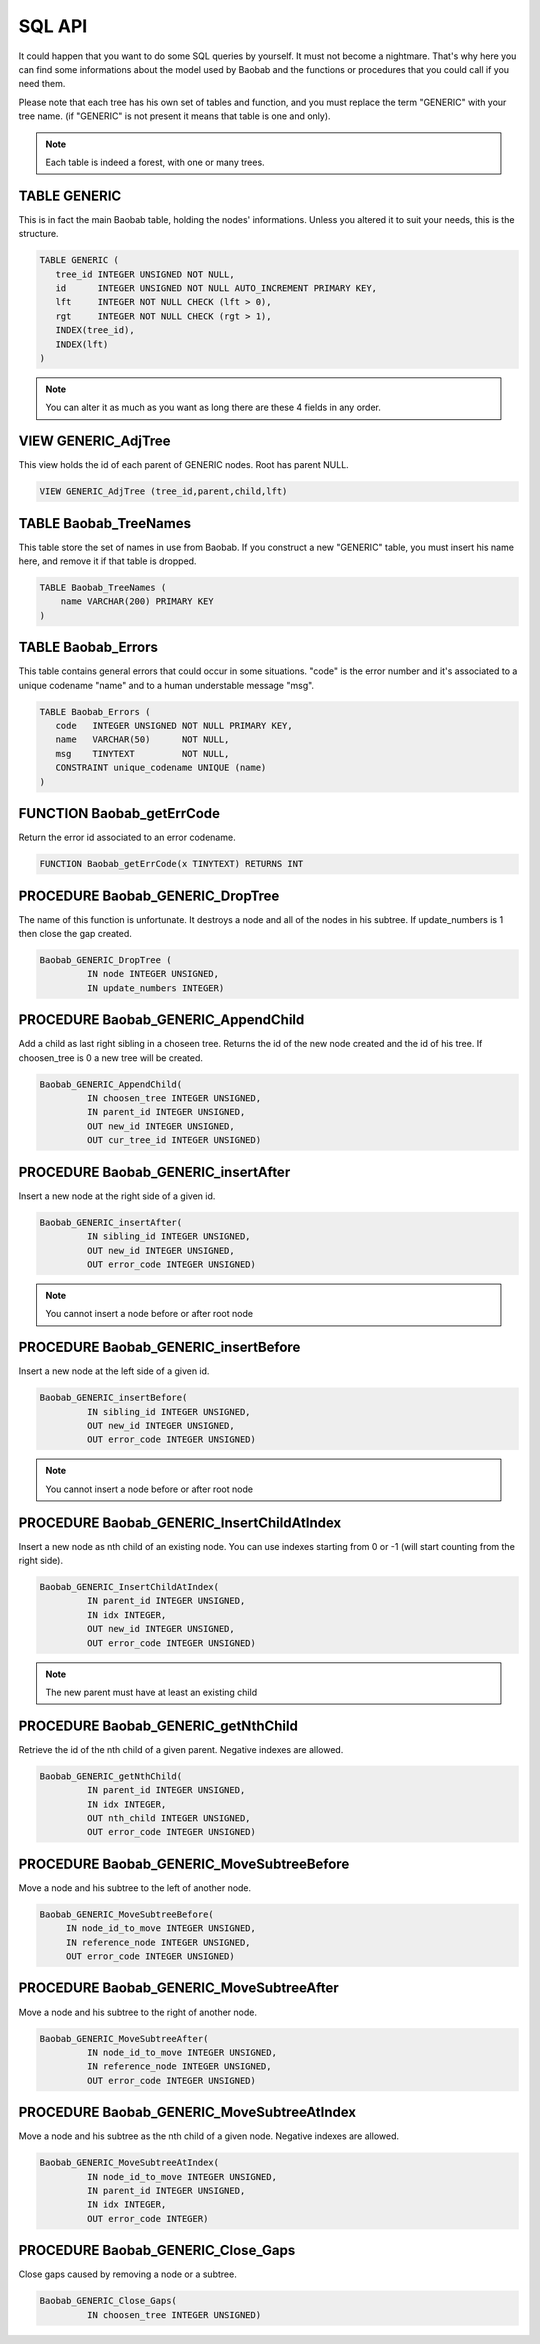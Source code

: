 SQL API
=======
It could happen that you want to do some SQL queries by yourself. It must not
become a nightmare. That's why here you can find some informations about the
model used by Baobab and the functions or procedures that you could call
if you need them.

Please note that each tree has his own set of tables and function, and you must
replace the term "GENERIC" with your tree name. (if "GENERIC" is not present
it means that table is one and only).

.. note::
   Each table is indeed a forest, with one or many trees.

TABLE GENERIC
-------------

This is in fact the main Baobab table, holding the nodes' informations.
Unless you altered it to suit your needs, this is the structure.

.. code-block:: sql
   
   TABLE GENERIC (
      tree_id INTEGER UNSIGNED NOT NULL,
      id      INTEGER UNSIGNED NOT NULL AUTO_INCREMENT PRIMARY KEY,
      lft     INTEGER NOT NULL CHECK (lft > 0),
      rgt     INTEGER NOT NULL CHECK (rgt > 1),
      INDEX(tree_id),
      INDEX(lft)
   )

.. note::
   You can alter it as much as you want as long there are these 4 fields in any order.


VIEW GENERIC_AdjTree
--------------------

This view holds the id of each parent of GENERIC nodes. Root has parent NULL.

.. code-block:: sql
   
   VIEW GENERIC_AdjTree (tree_id,parent,child,lft)


TABLE Baobab_TreeNames
----------------------

This table store the set of names in use from Baobab. If you construct a new "GENERIC"
table, you must insert his name here, and remove it if that table is dropped.

.. code-block:: sql

   TABLE Baobab_TreeNames (
       name VARCHAR(200) PRIMARY KEY
   )


TABLE Baobab_Errors
-------------------

This table contains general errors that could occur in some situations.
"code" is the error number and it's associated to a unique codename "name" and
to a human understable message "msg".

.. code-block:: sql

   TABLE Baobab_Errors (
      code   INTEGER UNSIGNED NOT NULL PRIMARY KEY,
      name   VARCHAR(50)      NOT NULL,
      msg    TINYTEXT         NOT NULL,
      CONSTRAINT unique_codename UNIQUE (name)
   )


FUNCTION Baobab_getErrCode
--------------------------

Return the error id associated to an error codename.

.. code-block:: sql
   
   FUNCTION Baobab_getErrCode(x TINYTEXT) RETURNS INT
  

PROCEDURE Baobab_GENERIC_DropTree
---------------------------------

The name of this function is unfortunate. It destroys a node and all of the nodes in
his subtree. If update_numbers is 1 then close the gap created.
  
.. code-block:: sql
   
   Baobab_GENERIC_DropTree (
            IN node INTEGER UNSIGNED,
            IN update_numbers INTEGER)
  
  

PROCEDURE Baobab_GENERIC_AppendChild
------------------------------------

Add a child as last right sibling in a choseen tree. Returns the id of the new
node created and the id of his tree. If choosen_tree is 0 a new tree will be created.

.. code-block:: sql
   
   Baobab_GENERIC_AppendChild(
            IN choosen_tree INTEGER UNSIGNED,
            IN parent_id INTEGER UNSIGNED,
            OUT new_id INTEGER UNSIGNED,
            OUT cur_tree_id INTEGER UNSIGNED)

  
PROCEDURE Baobab_GENERIC_insertAfter
------------------------------------

Insert a new node at the right side of a given id.

.. code-block:: sql
   
   Baobab_GENERIC_insertAfter(
            IN sibling_id INTEGER UNSIGNED,
            OUT new_id INTEGER UNSIGNED,
            OUT error_code INTEGER UNSIGNED) 

.. note::
   You cannot insert a node before or after root node
  
  
  
PROCEDURE Baobab_GENERIC_insertBefore
-------------------------------------

Insert a new node at the left side of a given id.

.. code-block:: sql
   
   Baobab_GENERIC_insertBefore(
            IN sibling_id INTEGER UNSIGNED,
            OUT new_id INTEGER UNSIGNED,
            OUT error_code INTEGER UNSIGNED)

.. note::
   You cannot insert a node before or after root node

   
PROCEDURE Baobab_GENERIC_InsertChildAtIndex
-------------------------------------------

Insert a new node as nth child of an existing node. You can use indexes
starting from 0 or -1 (will start counting from the right side).

.. code-block:: sql
   
   Baobab_GENERIC_InsertChildAtIndex(
            IN parent_id INTEGER UNSIGNED,
            IN idx INTEGER,
            OUT new_id INTEGER UNSIGNED,
            OUT error_code INTEGER UNSIGNED)
   

.. note::
   The new parent must have at least an existing child

   
PROCEDURE Baobab_GENERIC_getNthChild
------------------------------------

Retrieve the id of the nth child of a given parent. Negative indexes are allowed.

.. code-block:: sql
   
   Baobab_GENERIC_getNthChild(
            IN parent_id INTEGER UNSIGNED,
            IN idx INTEGER,
            OUT nth_child INTEGER UNSIGNED,
            OUT error_code INTEGER UNSIGNED)  


PROCEDURE Baobab_GENERIC_MoveSubtreeBefore
------------------------------------------

Move a node and his subtree to the left of another node.

.. code-block:: sql
   
   Baobab_GENERIC_MoveSubtreeBefore(
        IN node_id_to_move INTEGER UNSIGNED,
        IN reference_node INTEGER UNSIGNED,
        OUT error_code INTEGER UNSIGNED)
   
   
PROCEDURE Baobab_GENERIC_MoveSubtreeAfter
-----------------------------------------

Move a node and his subtree to the right of another node.

.. code-block:: sql
   
   Baobab_GENERIC_MoveSubtreeAfter(
            IN node_id_to_move INTEGER UNSIGNED,
            IN reference_node INTEGER UNSIGNED,
            OUT error_code INTEGER UNSIGNED)
   
   
PROCEDURE Baobab_GENERIC_MoveSubtreeAtIndex
-------------------------------------------

Move a node and his subtree as the nth child of a given node.
Negative indexes are allowed.

.. code-block:: sql
   
   Baobab_GENERIC_MoveSubtreeAtIndex(
            IN node_id_to_move INTEGER UNSIGNED,
            IN parent_id INTEGER UNSIGNED,
            IN idx INTEGER,
            OUT error_code INTEGER)

   
PROCEDURE Baobab_GENERIC_Close_Gaps
-----------------------------------

Close gaps caused by removing a node or a subtree.

.. code-block:: sql
   
   Baobab_GENERIC_Close_Gaps(
            IN choosen_tree INTEGER UNSIGNED)
    